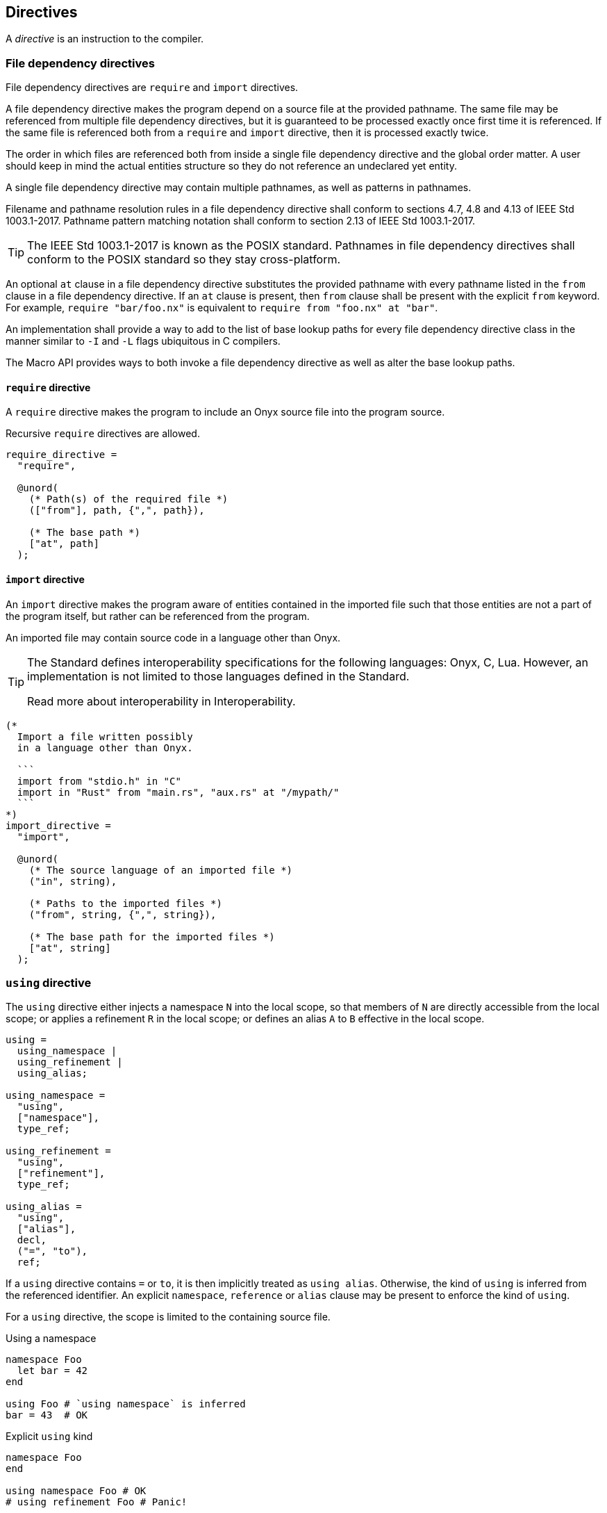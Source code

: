 == Directives

A _directive_ is an instruction to the compiler.

=== File dependency directives

File dependency directives are `require` and `import` directives.

A file dependency directive makes the program depend on a source file at the provided pathname.
The same file may be referenced from multiple file dependency directives, but it is guaranteed to be processed exactly once first time it is referenced.
If the same file is referenced both from a `require` and `import` directive, then it is processed exactly twice.

The order in which files are referenced both from inside a single file dependency directive and the global order matter.
A user should keep in mind the actual entities structure so they do not reference an undeclared yet entity.

A single file dependency directive may contain multiple pathnames, as well as patterns in pathnames.

Filename and pathname resolution rules in a file dependency directive shall conform to sections 4.7, 4.8 and 4.13 of IEEE Std 1003.1-2017.
Pathname pattern matching notation shall conform to section 2.13 of IEEE Std 1003.1-2017.

TIP: The IEEE Std 1003.1-2017 is known as the POSIX standard.
Pathnames in file dependency directives shall conform to the POSIX standard so they stay cross-platform.

// TODO: Reference the pathname substitution standard section.
An optional `at` clause in a file dependency directive substitutes the provided pathname with every pathname listed in the `from` clause in a file dependency directive.
If an `at` clause is present, then `from` clause shall be present with the explicit `from` keyword.
For example, `require "bar/foo.nx"` is equivalent to `require from "foo.nx" at "bar"`.

An implementation shall provide a way to add to the list of base lookup paths for every file dependency directive class in the manner similar to `-I` and `-L` flags ubiquitous in C compilers.

The Macro API provides ways to both invoke a file dependency directive as well as alter the base lookup paths.

==== `require` directive

A `require` directive makes the program to include an Onyx source file into the program source.

Recursive `require` directives are allowed.

[syntax]
----
require_directive =
  "require",

  @unord(
    (* Path(s) of the required file *)
    (["from"], path, {",", path}),

    (* The base path *)
    ["at", path]
  );
----

==== `import` directive

An `import` directive makes the program aware of entities contained in the imported file such that those entities are not a part of the program itself, but rather can be referenced from the program.

An imported file may contain source code in a language other than Onyx.

[TIP]
--
The Standard defines interoperability specifications for the following languages: Onyx, C, Lua.
However, an implementation is not limited to those languages defined in the Standard.

Read more about interoperability in Interoperability.
--

[syntax]
----
(*
  Import a file written possibly
  in a language other than Onyx.

  ```
  import from "stdio.h" in "C"
  import in "Rust" from "main.rs", "aux.rs" at "/mypath/"
  ```
*)
import_directive =
  "import",

  @unord(
    (* The source language of an imported file *)
    ("in", string),

    (* Paths to the imported files *)
    ("from", string, {",", string}),

    (* The base path for the imported files *)
    ["at", string]
  );
----

=== `using` directive

The `using` directive either injects a namespace `N` into the local scope, so that members of `N` are directly accessible from the local scope; or applies a refinement `R` in the local scope; or defines an alias `A` to `B` effective in the local scope.

[syntax]
----
using =
  using_namespace |
  using_refinement |
  using_alias;

using_namespace =
  "using",
  ["namespace"],
  type_ref;

using_refinement =
  "using",
  ["refinement"],
  type_ref;

using_alias =
  "using",
  ["alias"],
  decl,
  ("=", "to"),
  ref;
----

If a `using` directive contains `=` or `to`, it is then implicitly treated as `using alias`.
Otherwise, the kind of `using` is inferred from the referenced identifier.
An explicit `namespace`, `reference` or `alias` clause may be present to enforce the kind of `using`.

For a `using` directive, the scope is limited to the containing source file.

====
.Using a namespace
```nx
namespace Foo
  let bar = 42
end

using Foo # `using namespace` is inferred
bar = 43  # OK
```

.Explicit `using` kind
```nx
namespace Foo
end

using namespace Foo # OK
# using refinement Foo # Panic!
```

.Using an alias
```nx
namespace Foo
  let bar = 42
end

using Baz = Foo # `using alias` inferred

Baz.bar = 43 # OK
Foo.bar = 44 # Still OK
# bar = 45   # Panic! `bar` is not declared in current scope
```
====
